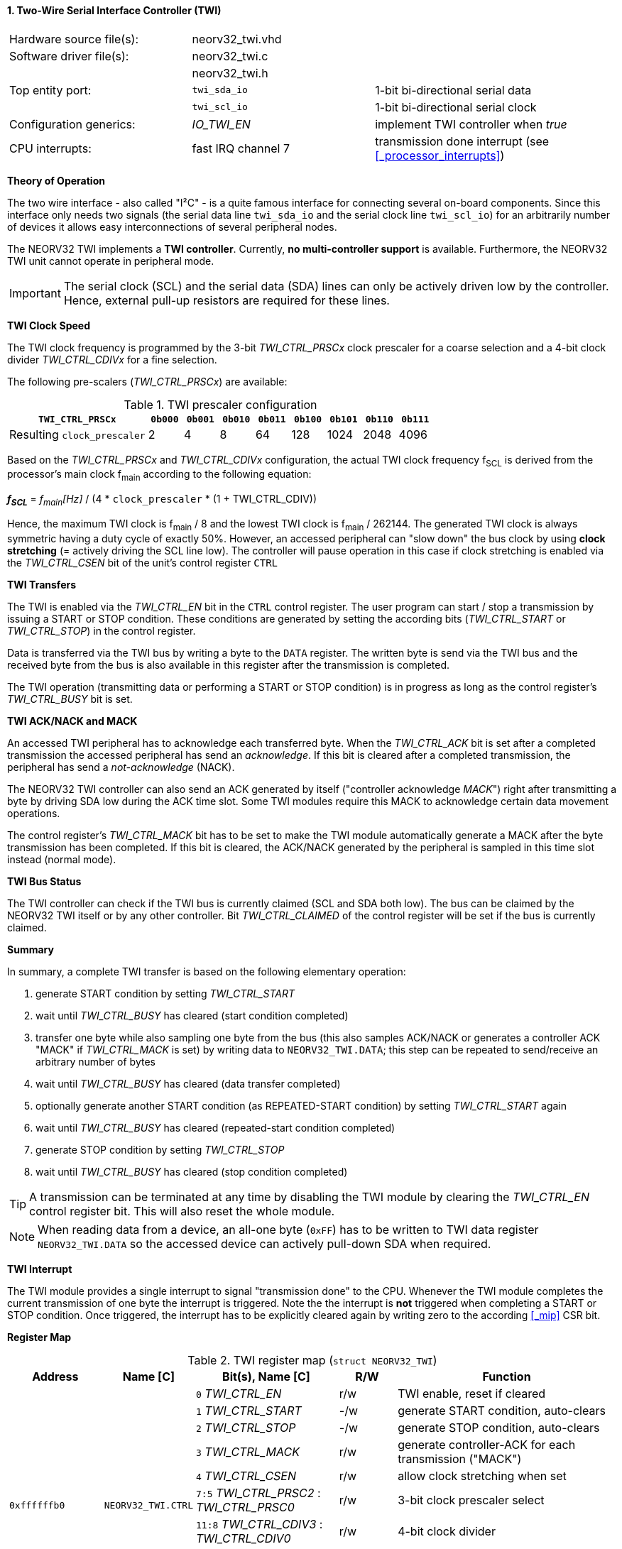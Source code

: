 <<<
:sectnums:
==== Two-Wire Serial Interface Controller (TWI)

[cols="<3,<3,<4"]
[frame="topbot",grid="none"]
|=======================
| Hardware source file(s): | neorv32_twi.vhd | 
| Software driver file(s): | neorv32_twi.c |
|                          | neorv32_twi.h |
| Top entity port:         | `twi_sda_io` | 1-bit bi-directional serial data
|                          | `twi_scl_io` | 1-bit bi-directional serial clock
| Configuration generics:  | _IO_TWI_EN_ | implement TWI controller when _true_
| CPU interrupts:          | fast IRQ channel 7 | transmission done interrupt (see <<_processor_interrupts>>)
|=======================


**Theory of Operation**

The two wire interface - also called "I²C" - is a quite famous interface for connecting several on-board
components. Since this interface only needs two signals (the serial data line `twi_sda_io` and the serial
clock line `twi_scl_io`) for an arbitrarily number of devices it allows easy interconnections of
several peripheral nodes.

The NEORV32 TWI implements a **TWI controller**. Currently, **no multi-controller
support** is available. Furthermore, the NEORV32 TWI unit cannot operate in peripheral mode.

[IMPORTANT]
The serial clock (SCL) and the serial data (SDA) lines can only be actively driven low by the
controller. Hence, external pull-up resistors are required for these lines.


**TWI Clock Speed**

The TWI clock frequency is programmed by the 3-bit _TWI_CTRL_PRSCx_ clock prescaler for a coarse selection
and a 4-bit clock divider _TWI_CTRL_CDIVx_ for a fine selection.

The following pre-scalers (_TWI_CTRL_PRSCx_) are available:

.TWI prescaler configuration
[cols="<4,^1,^1,^1,^1,^1,^1,^1,^1"]
[options="header",grid="rows"]
|=======================
| **`TWI_CTRL_PRSCx`**        | `0b000` | `0b001` | `0b010` | `0b011` | `0b100` | `0b101` | `0b110` | `0b111`
| Resulting `clock_prescaler` |       2 |       4 |       8 |      64 |     128 |    1024 |    2048 |    4096
|=======================

Based on the _TWI_CTRL_PRSCx_ and _TWI_CTRL_CDIVx_ configuration, the actual TWI clock frequency f~SCL~ is derived
from the processor's main clock f~main~ according to the following equation:

_**f~SCL~**_ = _f~main~[Hz]_ / (4 * `clock_prescaler` * (1 + TWI_CTRL_CDIV))

Hence, the maximum TWI clock is f~main~ / 8 and the lowest TWI clock is f~main~ / 262144. The generated TWI clock is
always symmetric having a duty cycle of exactly 50%. However, an accessed peripheral can "slow down" the bus clock
by using **clock stretching** (= actively driving the SCL line low). The controller will pause operation in this case
if clock stretching is enabled via the _TWI_CTRL_CSEN_ bit of the unit's control register `CTRL`


**TWI Transfers**

The TWI is enabled via the _TWI_CTRL_EN_ bit in the `CTRL` control register. The user program can start / stop a
transmission by issuing a START or STOP condition. These conditions are generated by setting the
according bits (_TWI_CTRL_START_ or _TWI_CTRL_STOP_) in the control register.

Data is transferred via the TWI bus by writing a byte to the `DATA` register. The written byte is send via the TWI bus
and the received byte from the bus is also available in this register after the transmission is completed. 

The TWI operation (transmitting data or performing a START or STOP condition) is in progress as long as the
control register's _TWI_CTRL_BUSY_ bit is set.


**TWI ACK/NACK and MACK**

An accessed TWI peripheral has to acknowledge each transferred byte. When the _TWI_CTRL_ACK_ bit is set after a
completed transmission the accessed peripheral has send an _acknowledge_. If this bit is cleared after a completed
transmission, the peripheral has send a _not-acknowledge_ (NACK).

The NEORV32 TWI controller can also send an ACK generated by itself ("controller acknowledge _MACK_") right after
transmitting a byte by driving SDA low during the ACK time slot. Some TWI modules require this MACK to acknowledge
certain data movement operations.

The control register's _TWI_CTRL_MACK_ bit has to be set to make the TWI module automatically generate a MACK after
the byte transmission has been completed. If this bit is cleared, the ACK/NACK generated by the peripheral is sampled
in this time slot instead (normal mode).


**TWI Bus Status**

The TWI controller can check if the TWI bus is currently claimed (SCL and SDA both low). The bus can be claimed by the
NEORV32 TWI itself or by any other controller. Bit _TWI_CTRL_CLAIMED_ of the control register will be set if the bus
is currently claimed.


**Summary**

In summary, a complete TWI transfer is based on the following elementary operation:

[start=1]
. generate START condition by setting _TWI_CTRL_START_
. wait until _TWI_CTRL_BUSY_ has cleared (start condition completed)
. transfer one byte while also sampling one byte from the bus (this also samples ACK/NACK or generates a
controller ACK "MACK" if _TWI_CTRL_MACK_ is set) by writing data to `NEORV32_TWI.DATA`; this step can be repeated to
send/receive an arbitrary number of bytes
. wait until _TWI_CTRL_BUSY_ has cleared (data transfer completed)
. optionally generate another START condition (as REPEATED-START condition) by setting _TWI_CTRL_START_ again
. wait until _TWI_CTRL_BUSY_ has cleared (repeated-start condition completed)
. generate STOP condition by setting _TWI_CTRL_STOP_
. wait until _TWI_CTRL_BUSY_ has cleared (stop condition completed)

[TIP]
A transmission can be terminated at any time by disabling the TWI module
by clearing the _TWI_CTRL_EN_ control register bit. This will also reset the whole module.

[NOTE]
When reading data from a device, an all-one byte (`0xFF`) has to be written to TWI data register `NEORV32_TWI.DATA`
so the accessed device can actively pull-down SDA when required.


**TWI Interrupt**

The TWI module provides a single interrupt to signal "transmission done" to the CPU. Whenever the TWI
module completes the current transmission of one byte the interrupt is triggered. Note the the interrupt
is **not** triggered when completing a START or STOP condition. Once triggered, the interrupt has to be
explicitly cleared again by writing zero to the according <<_mip>> CSR bit.


**Register Map**

.TWI register map (`struct NEORV32_TWI`)
[cols="<2,<2,<4,^1,<7"]
[options="header",grid="all"]
|=======================
| Address | Name [C] | Bit(s), Name [C] | R/W | Function
.10+<| `0xffffffb0` .10+<| `NEORV32_TWI.CTRL` <|`0`     _TWI_CTRL_EN_                       ^| r/w <| TWI enable, reset if cleared
                                              <|`1`     _TWI_CTRL_START_                    ^| -/w <| generate START condition, auto-clears
                                              <|`2`     _TWI_CTRL_STOP_                     ^| -/w <| generate STOP condition, auto-clears
                                              <|`3`     _TWI_CTRL_MACK_                     ^| r/w <| generate controller-ACK for each transmission ("MACK")
                                              <|`4`     _TWI_CTRL_CSEN_                     ^| r/w <| allow clock stretching when set
                                              <|`7:5`   _TWI_CTRL_PRSC2_ : _TWI_CTRL_PRSC0_ ^| r/w <| 3-bit clock prescaler select
                                              <|`11:8`  _TWI_CTRL_CDIV3_ : _TWI_CTRL_CDIV0_ ^| r/w <| 4-bit clock divider
                                              <|`28:12` -                                   ^| r/- <| _reserved_, read as zero
                                              <|`29`    _TWI_CTRL_CLAIMED_                  ^| r/- <| set if the TWI bus is claimed by any controller
                                              <|`30`    _TWI_CTRL_ACK_                      ^| r/- <| ACK received when set, NACK received when cleared
                                              <|`31`    _TWI_CTRL_BUSY_                     ^| r/- <| transfer/START/STOP in progress when set
| `0xffffffb4` | `NEORV32_TWI.DATA` |`7:0` _TWI_DATA_MSB_ : _TWI_DATA_LSB_ | r/w | receive/transmit data
|=======================

